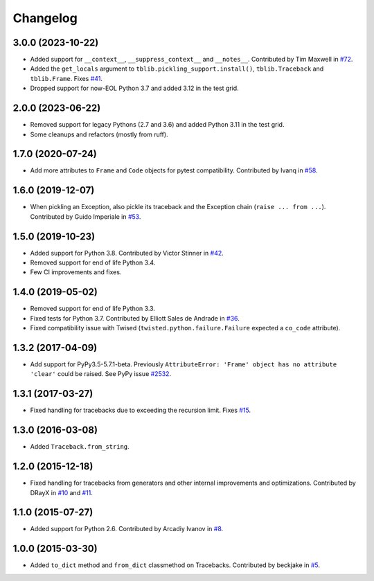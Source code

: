 
Changelog
=========

3.0.0 (2023-10-22)
~~~~~~~~~~~~~~~~~~

* Added support for  ``__context__``, ``__suppress_context__`` and ``__notes__``.
  Contributed by Tim Maxwell in `#72 <https://github.com/ionelmc/python-tblib/pull/72>`_.
* Added the ``get_locals`` argument to ``tblib.pickling_support.install()``, ``tblib.Traceback`` and ``tblib.Frame``.
  Fixes `#41 <https://github.com/ionelmc/python-tblib/issues/41>`_.
* Dropped support for now-EOL Python 3.7 and added 3.12 in the test grid.

2.0.0 (2023-06-22)
~~~~~~~~~~~~~~~~~~

* Removed support for legacy Pythons (2.7 and 3.6) and added Python 3.11 in the test grid.
* Some cleanups and refactors (mostly from ruff).

1.7.0 (2020-07-24)
~~~~~~~~~~~~~~~~~~

* Add more attributes to ``Frame`` and ``Code`` objects for pytest compatibility. Contributed by Ivanq in
  `#58 <https://github.com/ionelmc/python-tblib/pull/58>`_.

1.6.0 (2019-12-07)
~~~~~~~~~~~~~~~~~~

* When pickling an Exception, also pickle its traceback and the Exception chain
  (``raise ... from ...``). Contributed by Guido Imperiale in
  `#53 <https://github.com/ionelmc/python-tblib/issues/53>`_.

1.5.0 (2019-10-23)
~~~~~~~~~~~~~~~~~~

* Added support for Python 3.8. Contributed by Victor Stinner in
  `#42 <https://github.com/ionelmc/python-tblib/issues/42>`_.
* Removed support for end of life Python 3.4.
* Few CI improvements and fixes.

1.4.0 (2019-05-02)
~~~~~~~~~~~~~~~~~~

* Removed support for end of life Python 3.3.
* Fixed tests for Python 3.7. Contributed by Elliott Sales de Andrade in
  `#36 <https://github.com/ionelmc/python-tblib/issues/36>`_.
* Fixed compatibility issue with Twised (``twisted.python.failure.Failure`` expected a ``co_code`` attribute).

1.3.2 (2017-04-09)
~~~~~~~~~~~~~~~~~~

* Add support for PyPy3.5-5.7.1-beta. Previously ``AttributeError:
  'Frame' object has no attribute 'clear'``  could be raised. See PyPy
  issue `#2532 <https://foss.heptapod.net/pypy/pypy/-/issues/2532>`_.

1.3.1 (2017-03-27)
~~~~~~~~~~~~~~~~~~

* Fixed handling for tracebacks due to exceeding the recursion limit.
  Fixes `#15 <https://github.com/ionelmc/python-tblib/issues/15>`_.

1.3.0 (2016-03-08)
~~~~~~~~~~~~~~~~~~

* Added ``Traceback.from_string``.

1.2.0 (2015-12-18)
~~~~~~~~~~~~~~~~~~

* Fixed handling for tracebacks from generators and other internal improvements
  and optimizations. Contributed by DRayX in `#10 <https://github.com/ionelmc/python-tblib/issues/10>`_
  and `#11 <https://github.com/ionelmc/python-tblib/pull/11>`_.

1.1.0 (2015-07-27)
~~~~~~~~~~~~~~~~~~

* Added support for Python 2.6. Contributed by Arcadiy Ivanov in
  `#8 <https://github.com/ionelmc/python-tblib/pull/8>`_.

1.0.0 (2015-03-30)
~~~~~~~~~~~~~~~~~~

* Added ``to_dict`` method and ``from_dict`` classmethod on Tracebacks.
  Contributed by beckjake in `#5 <https://github.com/ionelmc/python-tblib/pull/5>`_.

